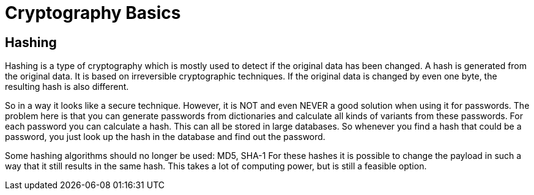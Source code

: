 = Cryptography Basics 
 
== Hashing 

Hashing is a type of cryptography which is mostly used to detect if the original data has been changed. A hash is generated from the original data. It is based on irreversible cryptographic techniques. 
If the original data is changed by even one byte, the resulting hash is also different.

So in a way it looks like a secure technique. However, it is NOT and even NEVER a good solution when using it for passwords. The problem here is that you can generate passwords from dictionaries and calculate all kinds of variants from these passwords. For each password you can calculate a hash. This can all be stored in large databases. So whenever you find a hash that could be a password, you just look up the hash in the database and find out the password.

Some hashing algorithms should no longer be used: MD5, SHA-1
For these hashes it is possible to change the payload in such a way that it still results in the same hash. This takes a lot of computing power, but is still a feasible option.
